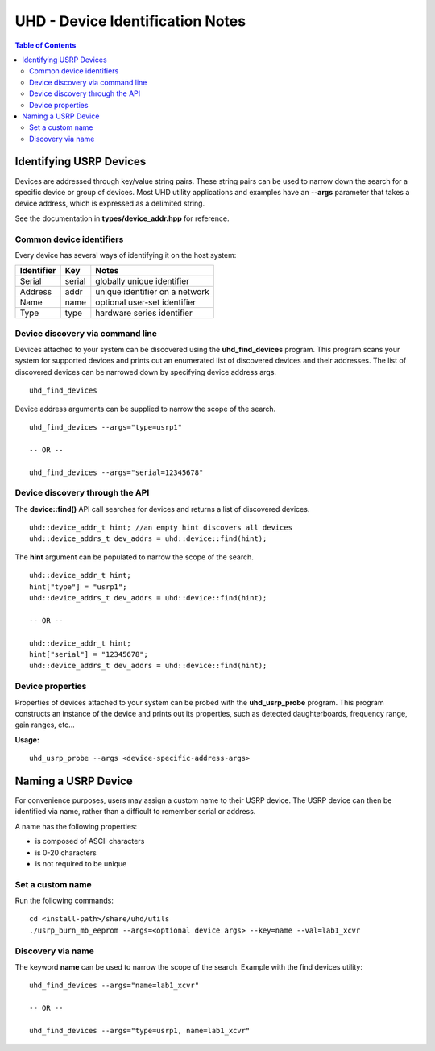 ========================================================================
UHD - Device Identification Notes
========================================================================

.. contents:: Table of Contents

------------------------------------------------------------------------
Identifying USRP Devices
------------------------------------------------------------------------
Devices are addressed through key/value string pairs.
These string pairs can be used to narrow down the search for a specific device or group of devices.
Most UHD utility applications and examples have an **--args** parameter that takes a device address, which is expressed as a delimited string.

See the documentation in **types/device_addr.hpp** for reference.

^^^^^^^^^^^^^^^^^^^^^^^^^^^^^^^^^^^^
Common device identifiers
^^^^^^^^^^^^^^^^^^^^^^^^^^^^^^^^^^^^
Every device has several ways of identifying it on the host system:

+------------+------------+--------------------------------------------+
| Identifier | Key        | Notes                                      |
+============+============+============================================+
| Serial     | serial     | globally unique identifier                 |
+------------+------------+--------------------------------------------+
| Address    | addr       | unique identifier on a network             |
+------------+------------+--------------------------------------------+
| Name       | name       | optional user-set identifier               |
+------------+------------+--------------------------------------------+
| Type       | type       | hardware series identifier                 |
+------------+------------+--------------------------------------------+

^^^^^^^^^^^^^^^^^^^^^^^^^^^^^^^^^^^^
Device discovery via command line
^^^^^^^^^^^^^^^^^^^^^^^^^^^^^^^^^^^^
Devices attached to your system can be discovered using the **uhd_find_devices** program.
This program scans your system for supported devices and prints
out an enumerated list of discovered devices and their addresses.
The list of discovered devices can be narrowed down by specifying device address args.

::

    uhd_find_devices

Device address arguments can be supplied to narrow the scope of the search.

::

    uhd_find_devices --args="type=usrp1"

    -- OR --

    uhd_find_devices --args="serial=12345678"

^^^^^^^^^^^^^^^^^^^^^^^^^^^^^^^^^^^^
Device discovery through the API
^^^^^^^^^^^^^^^^^^^^^^^^^^^^^^^^^^^^
The **device::find()** API call searches for devices and returns a list of discovered devices.

::

    uhd::device_addr_t hint; //an empty hint discovers all devices
    uhd::device_addrs_t dev_addrs = uhd::device::find(hint);

The **hint** argument can be populated to narrow the scope of the search.

::

    uhd::device_addr_t hint;
    hint["type"] = "usrp1";
    uhd::device_addrs_t dev_addrs = uhd::device::find(hint);

    -- OR --

    uhd::device_addr_t hint;
    hint["serial"] = "12345678";
    uhd::device_addrs_t dev_addrs = uhd::device::find(hint);

^^^^^^^^^^^^^^^^^^^^^^^^^^^^^^^^^^^^
Device properties
^^^^^^^^^^^^^^^^^^^^^^^^^^^^^^^^^^^^
Properties of devices attached to your system can be probed with the **uhd_usrp_probe** program.
This program constructs an instance of the device and prints out its properties,
such as detected daughterboards, frequency range, gain ranges, etc...

**Usage:**
::

    uhd_usrp_probe --args <device-specific-address-args>

------------------------------------------------------------------------
Naming a USRP Device
------------------------------------------------------------------------
For convenience purposes, users may assign a custom name to their USRP device.
The USRP device can then be identified via name, rather than a difficult to remember serial or address.

A name has the following properties:

* is composed of ASCII characters
* is 0-20 characters
* is not required to be unique

^^^^^^^^^^^^^^^^^^^^^^^^^^^^^^^^^^^^
Set a custom name
^^^^^^^^^^^^^^^^^^^^^^^^^^^^^^^^^^^^

Run the following commands:
::

    cd <install-path>/share/uhd/utils
    ./usrp_burn_mb_eeprom --args=<optional device args> --key=name --val=lab1_xcvr

^^^^^^^^^^^^^^^^^^^^^^^^^^^^^^^^^^^^
Discovery via name
^^^^^^^^^^^^^^^^^^^^^^^^^^^^^^^^^^^^

The keyword **name** can be used to narrow the scope of the search.
Example with the find devices utility:
::

    uhd_find_devices --args="name=lab1_xcvr"

    -- OR --

    uhd_find_devices --args="type=usrp1, name=lab1_xcvr"
